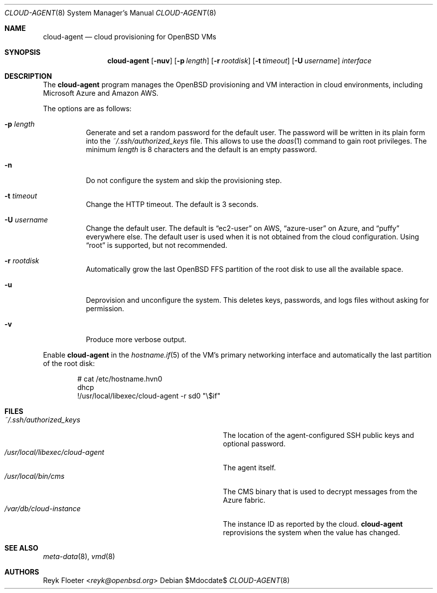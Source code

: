 .\"	$OpenBSD: mdoc.template,v 1.15 2014/03/31 00:09:54 dlg Exp $
.\"
.\" Copyright (c) 2017 Reyk Floeter <reyk@openbsd.org>
.\"
.\" Permission to use, copy, modify, and distribute this software for any
.\" purpose with or without fee is hereby granted, provided that the above
.\" copyright notice and this permission notice appear in all copies.
.\"
.\" THE SOFTWARE IS PROVIDED "AS IS" AND THE AUTHOR DISCLAIMS ALL WARRANTIES
.\" WITH REGARD TO THIS SOFTWARE INCLUDING ALL IMPLIED WARRANTIES OF
.\" MERCHANTABILITY AND FITNESS. IN NO EVENT SHALL THE AUTHOR BE LIABLE FOR
.\" ANY SPECIAL, DIRECT, INDIRECT, OR CONSEQUENTIAL DAMAGES OR ANY DAMAGES
.\" WHATSOEVER RESULTING FROM LOSS OF USE, DATA OR PROFITS, WHETHER IN AN
.\" ACTION OF CONTRACT, NEGLIGENCE OR OTHER TORTIOUS ACTION, ARISING OUT OF
.\" OR IN CONNECTION WITH THE USE OR PERFORMANCE OF THIS SOFTWARE.
.\"
.Dd $Mdocdate$
.Dt CLOUD-AGENT 8
.Os
.Sh NAME
.Nm cloud-agent
.Nd cloud provisioning for OpenBSD VMs
.Sh SYNOPSIS
.Nm cloud-agent
.Op Fl nuv
.Op Fl p Ar length
.Op Fl r Ar rootdisk
.Op Fl t Ar timeout
.Op Fl U Ar username
.Ar interface
.Sh DESCRIPTION
The
.Nm
program manages the OpenBSD provisioning and VM interaction in cloud
environments, including Microsoft Azure and Amazon AWS.
.Pp
The options are as follows:
.Bl -tag -width Ds
.It Fl p Ar length
Generate and set a random password for the default user.
The password will be written in its plain form into the
.Pa ~/.ssh/authorized_keys
file.
This allows to use the
.Xr doas 1
command to gain root privileges.
The minimum
.Ar length
is 8 characters and the default is an empty password.
.It Fl n
Do not configure the system and skip the provisioning step.
.It Fl t Ar timeout
Change the HTTP timeout.
The default is 3 seconds.
.It Fl U Ar username
Change the default user.
The default is
.Dq ec2-user
on AWS,
.Dq azure-user
on Azure, and
.Dq puffy
everywhere else.
The default user is used when it is not obtained from the cloud
configuration.
Using
.Dq root
is supported, but not recommended.
.It Fl r Ar rootdisk
Automatically grow the last
.Ox
FFS partition of the root disk to use all the available space.
.It Fl u
Deprovision and unconfigure the system.
This deletes keys, passwords, and logs files without asking for permission.
.It Fl v
Produce more verbose output.
.El
.Pp
Enable
.Nm
in the
.Xr hostname.if 5
of the VM's primary networking interface and automatically the last
partition of the root disk:
.Bd -literal -offset indent
# cat /etc/hostname.hvn0
dhcp
!/usr/local/libexec/cloud-agent -r sd0 "\e$if"
.Ed
.Sh FILES
.Bl -tag -width "/usr/local/libexec/cloud-agentX" -compact
.It Pa ~/.ssh/authorized_keys
The location of the agent-configured SSH public keys and optional password.
.It Pa /usr/local/libexec/cloud-agent
The agent itself.
.It Pa /usr/local/bin/cms
The CMS binary that is used to decrypt messages from the Azure fabric.
.It Pa /var/db/cloud-instance
The instance ID as reported by the cloud.
.Nm
reprovisions the system when the value has changed.
.El
.Sh SEE ALSO
.Xr meta-data 8 ,
.Xr vmd 8
.Sh AUTHORS
.An Reyk Floeter Aq Mt reyk@openbsd.org
.\" .Sh CAVEATS
.\" .Sh BUGS
